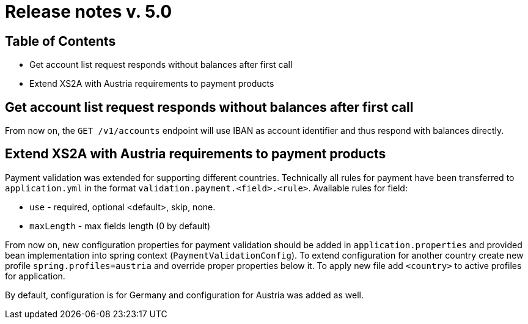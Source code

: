 = Release notes v. 5.0

== Table of Contents
*  Get account list request responds without balances after first call
* Extend XS2A with Austria requirements to payment products

==  Get account list request responds without balances after first call

From now on, the `GET /v1/accounts` endpoint will use IBAN as account identifier and thus respond with balances directly.

== Extend XS2A with Austria requirements to payment products

Payment validation was extended for supporting different countries. Technically all rules for payment have been transferred to `application.yml` in the format `validation.payment.<field>.<rule>`.
Available rules for field:

* `use` - required, optional <default>, skip, none.
* `maxLength` - max fields length (0 by default)

From now on, new configuration properties for payment validation should be added in `application.properties` and provided bean implementation into spring context (`PaymentValidationConfig`).
To extend configuration for another country create new profile `spring.profiles=austria` and override proper properties below it.
To apply new file add `<country>` to active profiles for application.

By default, configuration is for Germany and configuration for Austria was added as well.